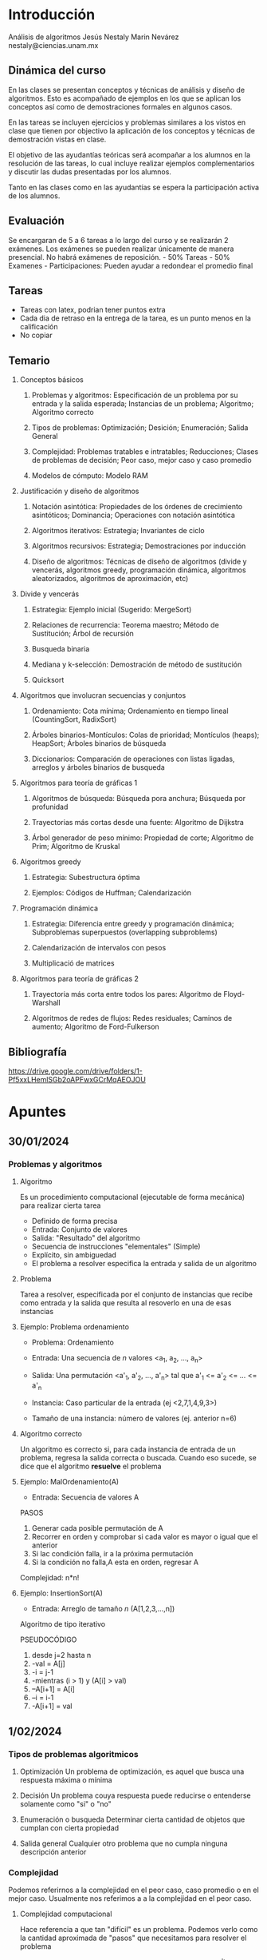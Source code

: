 * Introducción
Análisis de algoritmos
Jesús Nestaly Marin Nevárez
nestaly@ciencias.unam.mx
** Dinámica del curso
En las clases se presentan conceptos y técnicas de análisis y diseño de
algoritmos. Esto es acompañado de ejemplos en los que se aplican los conceptos
así como de demostraciones formales en algunos casos.

En las tareas se incluyen ejercicios y problemas similares a los vistos en clase
que tienen por objectivo la aplicación de los conceptos y técnicas de
demostración vistas en clase.

El objetivo de las ayudantías teóricas será acompañar a los alumnos en la
resolución de las tareas, lo cual incluye realizar ejemplos complementarios y
discutir las dudas presentadas por los alumnos.

Tanto en las clases como en las ayudantías se espera la participación activa de
los alumnos.

** Evaluación
Se encargaran de 5 a 6 tareas a lo largo del curso y se realizarán 2 exámenes.
Los exámenes se pueden realizar únicamente de manera presencial. No habrá
exámenes de reposición.   - 50% Tareas - 50% Examenes - Participaciones: Pueden
ayudar a redondear el promedio final

** Tareas
- Tareas con latex, podrian tener puntos extra
- Cada dia de retraso en la entrega de la tarea, es un punto menos en la calificación
- No copiar

** Temario
1. Conceptos básicos
   1. Problemas y algoritmos:
      Especificación de un problema por su entrada y la salida esperada;
      Instancias de un problema; Algoritmo; Algoritmo correcto

   2. Tipos de problemas:
      Optimización; Desición; Enumeración; Salida General

   3. Complejidad:
      Problemas tratables e intratables; Reducciones; Clases de problemas de
      decisión; Peor caso, mejor caso y caso promedio

   4. Modelos de cómputo:
      Modelo RAM

2. Justificación y diseño de algoritmos

   1. Notación asintótica:
      Propiedades de los órdenes de crecimiento asintóticos; Dominancia;
      Operaciones con notación asintótica

   2. Algoritmos iterativos:
      Estrategia; Invariantes de ciclo

   3. Algoritmos recursivos:
      Estrategia; Demostraciones por inducción

   4. Diseño de algoritmos:
      Técnicas de diseño de algoritmos (divide y vencerás, algoritmos greedy,
      programación dinámica, algoritmos aleatorizados, algoritmos de
      aproximación, etc)

3. Divide y vencerás

   1. Estrategia:
      Ejemplo inicial (Sugerido: MergeSort)

   2. Relaciones de recurrencia:
      Teorema maestro; Método de Sustitución; Árbol de recursión

   3. Busqueda binaria

   4. Mediana y k-selección:
      Demostración de método de sustitución

   5. Quicksort

4. Algoritmos que involucran secuencias y conjuntos

   1. Ordenamiento:
      Cota mínima; Ordenamiento en tiempo lineal (CountingSort, RadixSort)

   2. Árboles binarios-Montículos:
      Colas de prioridad; Montículos (heaps); HeapSort; Árboles binarios de
      búsqueda

   3. Diccionarios:
      Comparación de operaciones con listas ligadas, arreglos y árboles binarios
      de busqueda

5. Algoritmos para teoría de gráficas 1

   1. Algoritmos de búsqueda:
      Búsqueda pora anchura; Búsqueda por profunidad

   2. Trayectorias más cortas desde una fuente:
      Algoritmo de Dijkstra

   3. Árbol generador de peso mínimo:
      Propiedad de corte; Algoritmo de Prim; Algoritmo de Kruskal

6. Algoritmos greedy

   1. Estrategia:
      Subestructura óptima

   2. Ejemplos:
      Códigos de Huffman; Calendarización

7. Programación dinámica

   1. Estrategia:
      Diferencia entre greedy y programación dinámica; Subproblemas superpuestos
      (overlapping subproblems)

   2. Calendarización de intervalos con pesos

   3. Multiplicació de matrices

8. Algoritmos para teoría de gráficas 2

   1. Trayectoria más corta entre todos los pares:
      Algoritmo de Floyd-Warshall

   2. Algoritmos de redes de flujos:
      Redes residuales; Caminos de aumento; Algoritmo de Ford-Fulkerson

** Bibliografía
https://drive.google.com/drive/folders/1-Pf5xxLHemlSGb2oAPFwxGCrMqAEOJOU
* Apuntes
** 30/01/2024
*** Problemas y algoritmos
**** Algoritmo
Es un procedimiento computacional (ejecutable de forma mecánica) para realizar
cierta tarea

- Definido de forma precisa
- Entrada: Conjunto de valores
- Salida: "Resultado" del algoritmo
- Secuencia de instrucciones "elementales" (Simple)
- Explícito, sin ambiguedad
- El problema a resolver especifica la entrada y salida de un algoritmo

**** Problema
Tarea a resolver, especificada por el conjunto de instancias que recibe como
entrada y la salida que resulta al resoverlo en una de esas instancias

**** Ejemplo: Problema ordenamiento
- Problema: Ordenamiento
- Entrada: Una secuencia de /n/ valores <a_1, a_2, ..., a_n>
- Salida: Una permutación <a'_1, a'_2, ..., a'_n> tal que a'_1 <= a'_2 <= ... <= a'_n

- Instancia: Caso particular de la entrada (ej <2,7,1,4,9,3>)
- Tamaño de una instancia: número de valores (ej. anterior n=6)

**** Algoritmo correcto
Un algoritmo es correcto si, para cada instancia de entrada de un problema,
regresa la salida correcta o buscada. Cuando eso sucede, se dice que el
algoritmo *resuelve* el problema

**** Ejemplo: MalOrdenamiento(A)
- Entrada: Secuencia de valores A

PASOS
1. Generar cada posible permutación de A
2. Recorrer en orden y comprobar si cada valor es mayor o igual que el anterior
3. Si lac condición falla, ir a la próxima permutación
4. Si la condición no falla,A esta en orden, regresar A

Complejidad: n*n!

**** Ejemplo: InsertionSort(A)
- Entrada: Arreglo de tamaño /n/ (A[1,2,3,...,n])
Algoritmo de tipo iterativo

PSEUDOCÓDIGO
1. desde j=2 hasta n
2. -val = A[j]
3. -i = j-1
4. -mientras (i > 1) y (A[i] > val)
5. --A[i+1] = A[i]
6. --i = i-1
7. -A[i+1] = val

** 1/02/2024
*** Tipos de problemas algoritmicos
1. Optimización
   Un problema de optimización, es aquel que busca una respuesta máxima o mínima

2. Decisión
   Un problema couya respuesta puede reducirse o entenderse solamente como "si" o "no"

3. Enumeración o busqueda
   Determinar cierta cantidad de objetos que cumplan con cierta propiedad

4. Salida general
   Cualquier otro problema que no cumpla ninguna descripción anterior

*** Complejidad
Podemos referirnos a la complejidad en el peor caso, caso promedio o en el mejor
caso. Usualmente nos referimos a a la complejidad en el peor caso.
**** Complejidad computacional
Hace referencia a que tan "difícil" es un problema. Podemos verlo como la
cantidad aproximada de "pasos" que necesitamos para resolver el problema

Un problema con complejidad polinomial denotada como O(n^k) hace referencia que
existe un polinomio de literales /n/ y orden /k/ que describe la complejidad
respecto al tamaño de la entrada /n/

**** Complejidad espacial
La cantidad de recursos de memoria que necesita un algoritmo para obtener la
solución al problema

**** Problemas tratables e intratables
Un problema es tratable si puede ser resuelto por una máquina de Turing
determinista en tiempo polinomial, de lo contrario es intratable

*** Reducción
A se reduce a B, si cualquier instancia de A se puede convertir a una instancia
de B tal que la solución en B nos dé una solución para A.

A <=_p B si A se reduce a B en tiempo polinomial

*** Clases de problemas
- *P (polinomial)*

  Se conocen algoritmos deterministas de tiempo polinomial

- *NP (no determinista polinomial)*

  Aquellos que pueden ser resueltos en tiempo polinomial por una maquina de
  Turing no determinista.  Tambien podemos definirlo como, dada una posible
  solución para una instancia, podemos determinar si es correcta de forma
  determinista en tiempo polinomial.

- *NP-completos*

  Un problema L_1 es NP-completo si:

  1. Está en NP

  2. Todo problema en L_2 \subset NP puede ser reducido a L_1 en tiempo polinomial

- *NP-hard*

  Tán difícil como cualquiera en NP

  - No necesariamente se puede verificar en tiempo polinomial

  - Un problema L es NP-hard si existe un problema L' NP-completo y L' <=_p L

Tambien existen problemas decidibles, indecidibles referentes tambien al Halting problem

*** Modelos de cómputo
**** Modelo de cómputo RAM (Random-access memory)
Operaciones básicas toman tiempo constante O(1)

*Operaciones básicas*
- Leer un objeto de tamaño pequeño O(1) de la memoria

- Operaciónes aritméticas entre 2 valores

- Comparar objetos pequeños (if, =, >, <)

*Operaciones no básicas*
- Ejecutar un bucle

- Llamar a una subrutina compleja

- Operaciones aritméticas con varios números

** 06/02/2024
*** Ejemplo de calculo de complejidad InsetionSort

| Linea de código                  | costo x ejecución | # ejecuciones          |
|----------------------------------+-------------------+------------------------|
| desde j=2 hasta n                | c_1               | n                      |
| -val = A[j]                      | c_2               | n-1                    |
| -i = j-1                         | c_3               | n-1                    |
| -mientras (i > 1) y (A[i] > val) | c_4               | \sum_{j=2}^{n} t_j     |
| --A[i+1] = A[i]                  | c_5               | \sum_{j=2}^{n} (t_j-1) |
| --i = i-1                        | c_6               | \sum_{j=2}^{n} (t_j-1) |
| -A[i+1] = val                    | c_7               | n-1                    |

$T(n) = c_1 n + c_2 (n-1) + c_3 (n-1) + c_4(\sum_{j=2}^{n} t_j) +$
$c_5(\sum_{j=2}^{n} (t_j-1)) + c_6(\sum_{j=2}^{n} (t_j-1)) + c_7(n-1)$

*** Justificación y diseño de algoritmos
**** Notaciones respecto a complejidad
***** Notación asintótica

Describir el orden de crecimiento asintótico.

Sea /T(n)/ el tiempo de ejecución en el peor caso de un algoritmo

***** Notación O grande (cota asintótica superior)

Se dice que /T(n)/ = /O(g(n))/ si existen constantes positivas c y n_0 tales que
para toda n >= n_0 se cumple /T(n)/ <= c * g(n)

***** Notación Omega grande (cota asintótica inferior)

$T(n) = \Omega (g(n))$ si existen constantes positivas c y n_0 tales que para
toda n >= n_0 se cumple T(n) >= c * g(n)

***** Notatcion Theta (cotas asintóticas justas)

La función $\Theta (g(n))$ si existen constantes positivas c_1, c_2 y n_0 tales
que para toda n >= n_0 se cumple c_1 * g(n) <= T(n) <= c_2 * g(n)

***** Notación o pequeña (cota estrictamente superior)

/T(n)/ = /o(g(n))/ si para cualquier constante positiva c > 0 existe una
constante n_0 > 0 tal que 0 <= T(n) < c * g(n)

Para n suficientemente grande, si:

$\lim_{n \rightarrow \infty} \frac{T(n)}{g(n)} = 0$

Entonces /T(n)/ = o(g(n))

***** Notación omega pequeña (cota estrictamente inferior)

T(n) = w(g(n)) si para cualquier constante positiva c, existe una constante n_0
tal que c * g(n) < T(n) para toda n >= n_0.

***** Propiedades

- Transitividad
  $f(n) = O(g(n)) \land g(n) = O(h(n)) \Rightarrow f(n) = O(h(n))$ aplica para todas

- Reflexividad
  f(n) = O(f(n)) aplica solo para O, $\Omega$, $\Theta$

- Simetría
  $f(n) = \Theta (g(n)) \iff g(n) = \Theta(f(n))$

- Transpuesta
  $f(n) = O(g(n)) \iff g(n) = \Omega (f(n))$
  $f(n) = o(g(n)) \iff g(n) = \omega (f(n))$

- Comparación
  f(n) = O(g(n)) - a <= b
  f(n) = \Omega(g(n)) - a >= b
  f(n) = \Theta(g(n)) - a = b
  f(n) = o(g(n)) - a < b
  f(n) = w(g(n)) - a > b

**** Dominancia

La función g(n) domina a f(n) si f(n) = O(g(n)) pero $g(n) \neq O(f(n))$. Decimos
que g tiene un mayor orden de magnitud.

- Funciones constantes f(n)=1
  - O(1)
  - No dependen de n

- Funciones logaritmicas f(n)=log_2 n
  - Busqueda binaria
  - Pasar de una base a otra
    $log_a(n) = \frac{log_b(n)}{log_b(a)}$

- Funciones lineales f(n)=n

- Funciones superlineales f(n) = n log n
  - Algoritmos de ordenamiento
  - Cierre convexo

- Funciones cuadráticas f(n) = n^2

- Funciones cúbicas f(n) = n^3

- Funciones polinomiales f(n) = n^c, c > 3

- Funciones exponenciales f(n) = c^n, para constante c > 1
  Para cada r> 1 y cada d > 0, n^d = O(r^n)

- Funciones factoriales f(n) = n!

**** Dominancia y límites

Decimos que f(n) domina a g(n) si:

$\lim_{n \rightarrow \infty} \frac{g(n)}{f(n)} = 0$

***** L'Hopital

$\lim_{n \rightarrow c} \frac{g(n)}{f(n)} = \lim_{n \rightarrow c} \frac{g'(n)}{f'(n)}$


**** Operaciones notación asintótica
***** Suma

Manda al término dominante
O(f(n)+g(n)) = O(max{f(n),g(n)}) aplica tambien para $\Omega, \; \Theta$
***** Multiplicación

- Constante no afecta:
  O(c * f(n)) = O(f(n))

- Ambas crecientes:
  O(f(n)) * O(g(n)) = O(f(n)*g(n))
